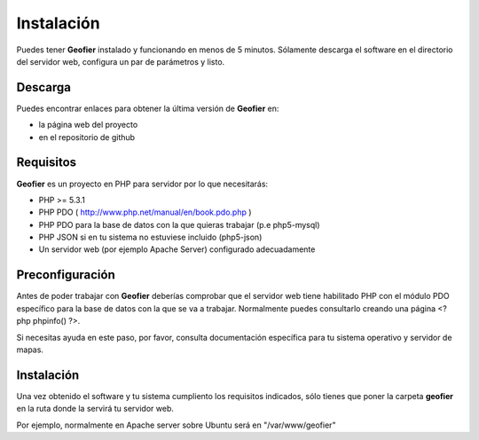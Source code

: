 .. index::
   single: installation

Instalación
===========

Puedes tener **Geofier** instalado y funcionando en menos de 5 minutos. Sólamente descarga el software 
en el directorio del servidor web, configura un par de parámetros y listo.

Descarga
--------

Puedes encontrar enlaces para obtener la última versión de **Geofier** en:

* la página web del proyecto
* en el repositorio de github


Requisitos
----------

**Geofier** es un proyecto en PHP para servidor por lo que necesitarás:

* PHP >= 5.3.1
* PHP PDO ( http://www.php.net/manual/en/book.pdo.php ) 
* PHP PDO para la base de datos con la que quieras trabajar (p.e php5-mysql)
* PHP JSON si en tu sistema no estuviese incluido (php5-json)
* Un servidor web (por ejemplo Apache Server) configurado adecuadamente


Preconfiguración
----------------

Antes de poder trabajar con **Geofier** deberías comprobar que el servidor web tiene habilitado PHP 
con el módulo PDO específico para la base de datos con la que se va a trabajar. Normalmente puedes consultarlo
creando una página <?php phpinfo()  ?>.

Si necesitas ayuda en este paso, por favor, consulta documentación específica para tu sistema operativo y
servidor de mapas.


Instalación
------------

Una vez obtenido el software y tu sistema cumpliento los requisitos indicados, sólo tienes que poner la carpeta
**geofier** en la ruta donde la servirá tu servidor web.

Por ejemplo, normalmente en Apache server sobre Ubuntu será en "/var/www/geofier"






